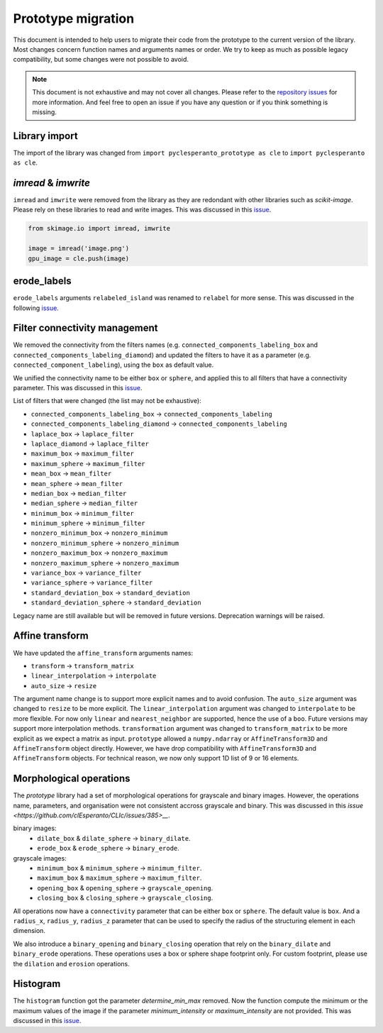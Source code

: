 Prototype migration
===================

This document is intended to help users to migrate their code from the prototype to the current version of the library.
Most changes concern function names and arguments names or order. We try to keep as much as possible legacy compatibility, but some changes were not possible to avoid.

.. note::

    This document is not exhaustive and may not cover all changes.
    Please refer to the `repository issues <https://github.com/clEsperanto/pyclesperanto/issues>`__ for more information.
    And feel free to open an issue if you have any question or if you think something is missing.

Library import
--------------

The import of the library was changed from ``import pyclesperanto_prototype as cle`` to ``import pyclesperanto as cle``.

.. tabs::

    .. tab:: pyclesperanto

        .. code-block:: python

            import pyclesperanto as cle

    .. tab:: prototype

        .. code-block:: python

            import pyclesperanto_prototype as cle



`imread` & `imwrite`
--------------------

``imread`` and ``imwrite`` were removed from the library as they are redondant with other libraries such as `scikit-image`.
Please rely on these libraries to read and write images. This was discussed in this `issue <https://github.com/clEsperanto/pyclesperanto/issues/140>`__.

.. code-block:: python

    from skimage.io import imread, imwrite

    image = imread('image.png')
    gpu_image = cle.push(image)


erode_labels
------------

``erode_labels`` arguments ``relabeled_island`` was renamed to ``relabel`` for more sense.
This was discussed in the following `issue <https://github.com/clEsperanto/pyclesperanto/issues/141>`__.

.. tabs::

    .. tab:: pyclesperanto

        .. code-block:: python

            gpu_output = cle.erode_labels(gpu_input, radius=1, relabel=False)

    .. tab:: prototype

        .. code-block:: python

            gpu_output = cle.erode_labels(gpu_input, radius=1, relabeled_island=False)


Filter connectivity management
------------------------------

We removed the connectivity from the filters names (e.g. ``connected_components_labeling_box`` and ``connected_components_labeling_diamond``)
and updated the filters to have it as a parameter (e.g. ``connected_component_labeling``), using the ``box`` as default value.

.. tabs::

    .. tab:: pyclesperanto

        .. code-block:: python

            gpu_output = cle.connected_component_labeling(gpu_input, connectivity="box")
            gpu_output = cle.connected_component_labeling(gpu_input, connectivity="sphere")

    .. tab:: prototype

        .. code-block:: python

            gpu_output = cle.connected_components_labeling_box(gpu_input)
            gpu_output = cle.connected_components_labeling_sphere(gpu_input)


We unified the connectivity name to be either ``box`` or ``sphere``, and applied this to all filters that have a connectivity parameter.
This was discussed in this `issue <https://github.com/clEsperanto/pyclesperanto/issues/142>`__.

List of filters that were changed (the list may not be exhaustive):

- ``connected_components_labeling_box`` -> ``connected_components_labeling``
- ``connected_components_labeling_diamond`` -> ``connected_components_labeling``
- ``laplace_box`` -> ``laplace_filter``
- ``laplace_diamond`` -> ``laplace_filter``
- ``maximum_box`` -> ``maximum_filter``
- ``maximum_sphere`` -> ``maximum_filter``
- ``mean_box`` -> ``mean_filter``
- ``mean_sphere`` -> ``mean_filter``
- ``median_box`` -> ``median_filter``
- ``median_sphere`` -> ``median_filter``
- ``minimum_box`` -> ``minimum_filter``
- ``minimum_sphere`` -> ``minimum_filter``
- ``nonzero_minimum_box`` -> ``nonzero_minimum``
- ``nonzero_minimum_sphere`` -> ``nonzero_minimum``
- ``nonzero_maximum_box`` -> ``nonzero_maximum``
- ``nonzero_maximum_sphere`` -> ``nonzero_maximum``
- ``variance_box`` -> ``variance_filter``
- ``variance_sphere`` -> ``variance_filter``
- ``standard_deviation_box`` -> ``standard_deviation``
- ``standard_deviation_sphere`` -> ``standard_deviation``

Legacy name are still available but will be removed in future versions. Deprecation warnings will be raised.

Affine transform
----------------

We have updated the ``affine_transform`` arguments names:

- ``transform`` -> ``transform_matrix``
- ``linear_interpolation`` -> ``interpolate``
- ``auto_size`` -> ``resize``

The argument name change is to support more explicit names and to avoid confusion. The ``auto_size`` argument was changed to ``resize`` to be more explicit.
The ``linear_interpolation`` argument was changed to ``interpolate`` to be more flexible. For now only ``linear`` and ``nearest_neighbor`` are supported, hence the use of a ``boo``.
Future versions may support more interpolation methods. ``transformation`` argument was changed to ``transform_matrix`` to be more explicit as we expect a matrix as input.
``prototype`` allowed a ``numpy.ndarray`` or ``AffineTransform3D`` and ``AffineTransform`` object directly. However, we have drop compatibility with ``AffineTransform3D`` and ``AffineTransform`` objects.
For technical reason, we now only support 1D list of 9 or 16 elements.

Morphological operations
------------------------

The `prototype` library had a set of morphological operations for grayscale and binary images. However, the operations name, parameters, and organisation were not consistent accross grayscale and binary.
This was discussed in this `issue <https://github.com/clEsperanto/CLIc/issues/385>__`.

binary images:
 - ``dilate_box`` & ``dilate_sphere`` -> ``binary_dilate``.
 - ``erode_box`` & ``erode_sphere`` -> ``binary_erode``.
grayscale images:
 - ``minimum_box`` & ``minimum_sphere`` -> ``minimum_filter``.
 - ``maximum_box`` & ``maximum_sphere`` -> ``maximum_filter``.
 - ``opening_box`` & ``opening_sphere`` -> ``grayscale_opening``.
 - ``closing_box`` & ``closing_sphere`` -> ``grayscale_closing``.

All operations now have a ``connectivity`` parameter that can be either ``box`` or ``sphere``. The default value is ``box``.
And a ``radius_x``, ``radius_y``, ``radius_z`` parameter that can be used to specify the radius of the structuring element in each dimension.

We also introduce a ``binary_opening`` and ``binary_closing`` operation that rely on the ``binary_dilate`` and ``binary_erode`` operations.
These operations uses a box or sphere shape footprint only. For custom footprint, please use the ``dilation`` and ``erosion`` operations.

Histogram
---------

The ``histogram`` function got the parameter `determine_min_max` removed. Now the function compute the minimum or the maximum values of the image if the parameter
`minimum_intensity` or `maximum_intensity` are not provided. This was discussed in this `issue <https://github.com/clEsperanto/pyclesperanto/issues/264>`__.

.. tabs::

    .. tab:: pyclesperanto

        .. code-block:: python

            histogram = cle.histogram(gpu_input, minimum_intensity=0, maximum_intensity=255)

    .. tab:: prototype

        .. code-block:: python

            histogram = cle.histogram(gpu_input, minimum_intensity=0, maximum_intensity=255, determine_min_max=True)
